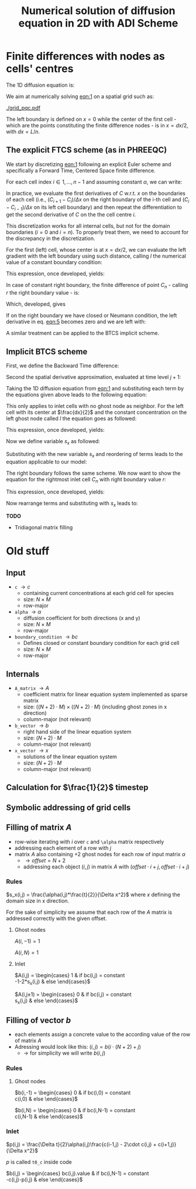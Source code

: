 #+TITLE: Numerical solution of diffusion equation in 2D with ADI Scheme
#+LaTeX_CLASS_OPTIONS: [a4paper,10pt]
#+LATEX_HEADER: \usepackage{fullpage}
#+LATEX_HEADER: \usepackage{amsmath}
#+OPTIONS: toc:nil


* Finite differences with nodes as cells' centres

The 1D diffusion equation is:

#+NAME: eqn:1
\begin{align}
\frac{\partial C }{\partial t} & = \frac{\partial}{\partial x} \left(\alpha \frac{\partial C }{\partial x} \right) \nonumber \\
   & = \alpha \frac{\partial^2 C}{\partial x^2}
\end{align}

We aim at numerically solving [[eqn:1]] on a spatial grid such as:

[[./grid_pqc.pdf]]

The left boundary is defined on $x=0$ while the center of the first
cell - which are the points constituting the finite difference nodes -
is in $x=dx/2$, with $dx=L/n$.


** The explicit FTCS scheme (as in PHREEQC)

We start by discretizing [[eqn:1]] following an explicit Euler scheme and
specifically a Forward Time, Centered Space finite difference. 

For each cell index $i \in 1, \dots, n-1$ and assuming constant
$\alpha$, we can write:

#+NAME: eqn:2
\begin{equation}\displaystyle
   \frac{C_i^{j+1} -C_i^{j}}{\Delta t} = \alpha\frac{\frac{C^j_{i+1}-C^j_{i}}{\Delta x}-\frac{C^j_{i}-C^j_{i-1}}{\Delta x}}{\Delta x}
\end{equation}

In practice, we evaluate the first derivatives of $C$ w.r.t. $x$ on
the boundaries of each cell (i.e., $(C_{i+1}-C_i)/\Delta x$ on the
right boundary of the i-th cell and $(C_{i}-C_{i-1})/\Delta x$ on its
left cell boundary) and then repeat the differentiation to get the
second derivative of $C$ on the the cell centre $i$.

This discretization works for all internal cells, but not for the
domain boundaries ($i=0$ and $i=n$). To properly treat them, we need
to account for the discrepancy in the discretization.

For the first (left) cell, whose center is at $x=dx/2$, we can
evaluate the left gradient with the left boundary using such distance,
calling $l$ the numerical value of a constant boundary condition:

#+NAME: eqn:3
\begin{equation}\displaystyle
\frac{C_0^{j+1} -C_0^{j}}{\Delta t} = \alpha\frac{\frac{C^j_{1}-C^j_{0}}{\Delta x}-
\frac{C^j_{0}-l}{\frac{\Delta x}{2}}}{\Delta x}
\end{equation}

This expression, once developed, yields:

#+NAME: eqn:4
\begin{align}\displaystyle
C_0^{j+1} & =  C_0^{j} + \frac{\alpha \cdot \Delta t}{\Delta x^2} \cdot \left( C^j_{1}-C^j_{0}- 2 C^j_{0}+2l \right) \nonumber \\
          & =  C_0^{j} + \frac{\alpha \cdot \Delta t}{\Delta x^2} \cdot \left( C^j_{1}- 3 C^j_{0} +2l \right)
\end{align}


In case of constant right boundary, the finite difference of point
$C_n$ - calling $r$ the right boundary value - is:

#+NAME: eqn:5
\begin{equation}\displaystyle
\frac{C_n^{j+1} -C_n^j}{\Delta t} = \alpha\frac{\frac{r - C^j_{n}}{\frac{\Delta x}{2}}-
\frac{C^j_{n}-C^j_{n-1}}{\Delta x}}{\Delta x}
\end{equation}

Which, developed, gives
#+NAME: eqn:6
\begin{align}\displaystyle
C_n^{j+1} & =  C_n^{j} + \frac{\alpha \cdot \Delta t}{\Delta x^2} \cdot \left( 2 r - 2 C^j_{n} -C^j_{n} + C^j_{n-1} \right) \nonumber \\
          & =  C_n^{j} + \frac{\alpha \cdot \Delta t}{\Delta x^2} \cdot \left( 2 r - 3 C^j_{n} + C^j_{n-1} \right)
\end{align}

If on the right boundary we have closed or Neumann condition, the left derivative in eq. [[eqn:5]]
becomes zero and we are left with:


#+NAME: eqn:7
\begin{equation}\displaystyle
C_n^{j+1} = C_n^{j} + \frac{\alpha \cdot \Delta t}{\Delta x^2} \cdot (C^j_{n-1} - C^j_n)
\end{equation}



A similar treatment can be applied to the BTCS implicit scheme.

** Implicit BTCS scheme

First, we define the Backward Time difference:

\begin{equation}
    \frac{\partial C^{j+1} }{\partial t} = \frac{C^{j+1}_i - C^{j}_i}{\Delta t}
\end{equation}

Second the spatial derivative approximation, evaluated at time level $j+1$:

\begin{equation}
    \frac{\partial^2 C^{j+1} }{\partial x^2} = \frac{\frac{C^{j+1}_{i+1}-C^{j+1}_{i}}{\Delta x}-\frac{C^{j+1}_{i}-C^{j+1}_{i-1}}{\Delta x}}{\Delta x}
\end{equation}

Taking the 1D diffusion equation from [[eqn:1]] and substituting each term by the
equations given above leads to the following equation:


# \begin{equation}\displaystyle
#    \frac{C_i^{j+1} -C_i^{j}}{\Delta t} = \alpha\frac{\frac{C^{j+1}_{i+1}-C^{j+1}_{i}}{\Delta x}-\frac{C^{j+1}_{i}-C^{j+1}_{i-1}}{\Delta x}}{\Delta x}
# \end{equation}

# Since we are not able to solve this system w.r.t unknown values in $C^{j-1}$ we
# are shifting each j by 1 to $j \to (j+1)$ and $(j-1) \to j$ which leads to:

\begin{align}\displaystyle
\frac{C_i^{j+1} - C_i^{j}}{\Delta t}    & = \alpha\frac{\frac{C^{j+1}_{i+1}-C^{j+1}_{i}}{\Delta x}-\frac{C^{j+1}_{i}-C^{j+1}_{i-1}}{\Delta x}}{\Delta x} \nonumber \\
                                        & = \alpha\frac{C^{j+1}_{i-1} - 2C^{j+1}_{i} + C^{j+1}_{i+1}}{\Delta x^2}
\end{align}

This only applies to inlet cells with no ghost node as neighbor. For the left
cell with its center at $\frac{dx}{2}$ and the constant concentration on the
left ghost node called $l$ the equation goes as followed:

\begin{equation}\displaystyle
\frac{C_0^{j+1} -C_0^{j}}{\Delta t} = \alpha\frac{\frac{C^{j+1}_{1}-C^{j+1}_{0}}{\Delta x}-
\frac{C^{j+1}_{0}-l}{\frac{\Delta x}{2}}}{\Delta x}
\end{equation}

This expression, once developed, yields:

\begin{align}\displaystyle
C_0^{j+1} & =  C_0^{j} + \frac{\alpha \cdot \Delta t}{\Delta x^2} \cdot \left( C^{j+1}_{1}-C^{j+1}_{0}- 2 C^{j+1}_{0}+2l \right) \nonumber \\
          & =  C_0^{j} + \frac{\alpha \cdot \Delta t}{\Delta x^2} \cdot \left( C^{j+1}_{1}- 3 C^{j+1}_{0} +2l \right)
\end{align}

Now we define variable $s_x$ as followed:

\begin{equation}
    s_x = \frac{\alpha \cdot \Delta t}{\Delta x^2}
\end{equation}

Substituting with the new variable $s_x$ and reordering of terms leads to the equation applicable to our model:

\begin{equation}\displaystyle
    -C^j_0 = (2s_x) \cdot l + (-1 - 3s_x) \cdot C^{j+1}_0 + s_x \cdot C^{j+1}_1
\end{equation}

The right boundary follows the same scheme. We now want to show the equation for the rightmost inlet cell $C_n$ with right boundary value $r$:

\begin{equation}\displaystyle
\frac{C_n^{j+1} -C_n^{j}}{\Delta t} = \alpha\frac{\frac{r-C^{j+1}_{n}}{\frac{\Delta x}{2}}-
\frac{C^{j+1}_{n}-C^{j+1}_{n-1}}{\Delta x}}{\Delta x}
\end{equation}

This expression, once developed, yields:

\begin{align}\displaystyle
C_n^{j+1} & =  C_n^{j} + \frac{\alpha \cdot \Delta t}{\Delta x^2} \cdot \left( 2r - 2C^{j+1}_{n} - C^{j+1}_{n} + C^{j+1}_{n-1} \right) \nonumber \\
          & =  C_0^{j} + \frac{\alpha \cdot \Delta t}{\Delta x^2} \cdot \left( 2r - 3C^{j+1}_{n} + C^{j+1}_{n-1} \right)
\end{align}

Now rearrange terms and substituting with $s_x$ leads to:

\begin{equation}\displaystyle
    -C^j_n = s_x \cdot C^{j+1}_{n-1} + (-1 - 3s_x) \cdot C^{j+1}_n + (2s_x) \cdot r
\end{equation}

*TODO*
- Tridiagonal matrix filling




#+LATEX: \clearpage

* Old stuff

** Input

- =c= $\rightarrow c$
  - containing current concentrations at each grid cell for species
  - size: $N \times M$
  - row-major
- =alpha= $\rightarrow \alpha$
  - diffusion coefficient for both directions (x and y)
  - size: $N \times M$
  - row-major
- =boundary_condition= $\rightarrow bc$
  - Defines closed or constant boundary condition for each grid cell
  - size: $N \times M$
  - row-major

** Internals

- =A_matrix= $\rightarrow A$
  - coefficient matrix for linear equation system implemented as sparse matrix
  - size: $((N+2)\cdot M) \times ((N+2)\cdot M)$ (including ghost zones in x direction)
  - column-major (not relevant)

- =b_vector= $\rightarrow b$
  - right hand side of the linear equation system
  - size: $(N+2) \cdot M$
  - column-major (not relevant)
- =x_vector= $\rightarrow x$
  - solutions of the linear equation system
  - size: $(N+2) \cdot M$
  - column-major (not relevant)

** Calculation for $\frac{1}{2}$ timestep

** Symbolic addressing of grid cells
[[./grid.png]]

** Filling of matrix $A$

- row-wise iterating with $i$ over =c= and =\alpha= matrix respectively
- addressing each element of a row with $j$
- matrix $A$ also containing $+2$ ghost nodes for each row of input matrix $\alpha$
  - $\rightarrow offset = N+2$
  - addressing each object $(i,j)$ in matrix $A$ with $(offset \cdot i + j, offset \cdot i + j)$

*** Rules

$s_x(i,j) = \frac{\alpha(i,j)*\frac{t}{2}}{\Delta x^2}$ where $x$ defining the domain size in x direction.

For the sake of simplicity we assume that each row of the $A$ matrix is addressed correctly with the given offset.

**** Ghost nodes

$A(i,-1) = 1$

$A(i,N) = 1$

**** Inlet

$A(i,j) = \begin{cases}
1 & \text{if } bc(i,j) = \text{constant} \\
-1-2*s_x(i,j) & \text{else}
\end{cases}$

$A(i,j\pm 1) = \begin{cases}
0 & \text{if } bc(i,j) = \text{constant} \\
s_x(i,j) & \text{else}
\end{cases}$

** Filling of vector $b$

- each elements assign a concrete value to the according value of the row of matrix $A$
- Adressing would look like this: $(i,j) = b(i \cdot (N+2) + j)$
  - $\rightarrow$ for simplicity we will write $b(i,j)$

*** Rules

**** Ghost nodes

$b(i,-1) = \begin{cases}
0 & \text{if } bc(i,0) = \text{constant} \\
c(i,0) & \text{else}
\end{cases}$

$b(i,N) = \begin{cases}
0 & \text{if } bc(i,N-1) = \text{constant} \\
c(i,N-1) & \text{else}
\end{cases}$

*** Inlet

$p(i,j) = \frac{\Delta t}{2}\alpha(i,j)\frac{c(i-1,j) - 2\cdot c(i,j) + c(i+1,j)}{\Delta x^2}$

\noindent $p$ is called =t0_c= inside code

$b(i,j) = \begin{cases}
bc(i,j).\text{value} & \text{if } bc(i,N-1) = \text{constant} \\
-c(i,j)-p(i,j) & \text{else}
\end{cases}$
